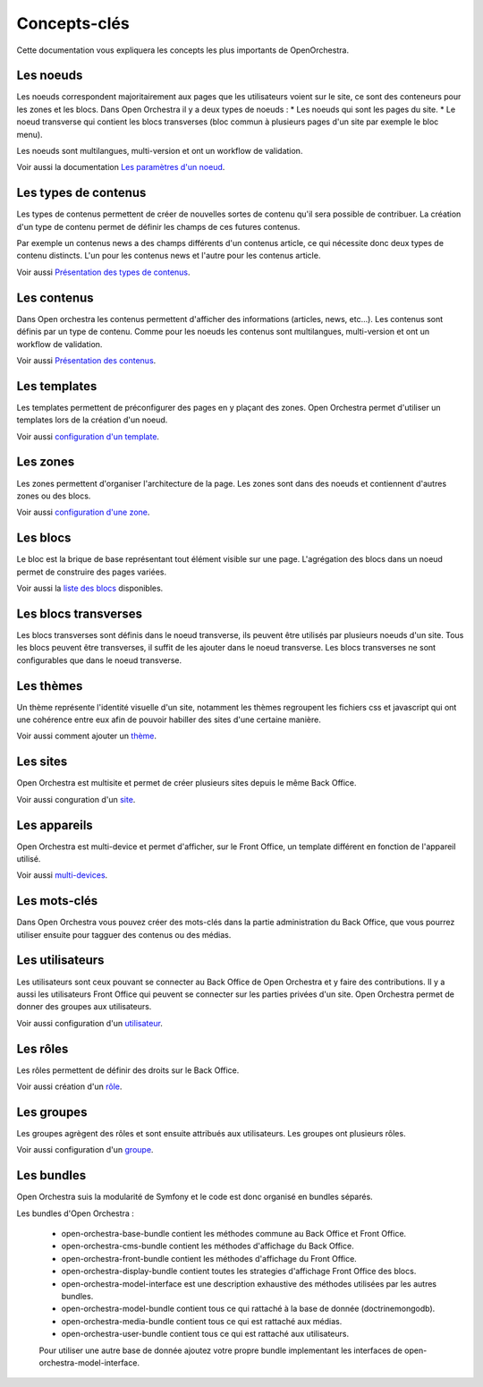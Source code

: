 Concepts-clés
=============

Cette documentation vous expliquera les concepts les plus importants de OpenOrchestra.

Les noeuds
----------

Les noeuds correspondent majoritairement aux pages que les utilisateurs voient sur le site, ce sont des conteneurs pour les zones et les blocs.
Dans Open Orchestra il y a deux types de noeuds :
* Les noeuds qui sont les pages du site.
* Le noeud transverse qui contient les blocs transverses (bloc commun à plusieurs pages d'un site par exemple le bloc menu).

Les noeuds sont multilangues, multi-version et ont un workflow de validation.

Voir aussi la documentation `Les paramètres d'un noeud`_.

Les types de contenus
---------------------

Les types de contenus permettent de créer de nouvelles sortes de contenu qu'il sera possible de contribuer. La création d'un type de contenu permet de définir les champs de ces futures contenus.

Par exemple un contenus news a des champs différents d'un contenus article, ce qui nécessite donc deux types de contenu distincts. L'un pour les contenus news et l'autre pour les contenus article.

Voir aussi `Présentation des types de contenus`_.

Les contenus
------------

Dans Open orchestra les contenus permettent d'afficher des informations (articles, news, etc...).
Les contenus sont définis par un type de contenu.
Comme pour les noeuds les contenus sont multilangues, multi-version et ont un workflow de validation.

Voir aussi `Présentation des contenus`_.

Les templates
-------------

Les templates permettent de préconfigurer des pages en y plaçant des zones. Open Orchestra permet d'utiliser un templates lors de la création d'un noeud.

Voir aussi `configuration d'un template`_.

Les zones
---------

Les zones permettent d'organiser l'architecture de la page. Les zones sont dans des noeuds et contiennent d'autres zones ou des blocs.

Voir aussi `configuration d'une zone`_.

Les blocs
---------

Le bloc est la brique de base représentant tout élément visible sur une page.
L'agrégation des blocs dans un noeud permet de construire des pages variées.

Voir aussi la `liste des blocs`_ disponibles.

Les blocs transverses
---------------------

Les blocs transverses sont définis dans le noeud transverse, ils peuvent être utilisés par plusieurs noeuds d'un site.
Tous les blocs peuvent être transverses, il suffit de les ajouter dans le noeud transverse.
Les blocs transverses ne sont configurables que dans le noeud transverse.

Les thèmes
----------

Un thème représente l'identité visuelle d'un site, notamment les thèmes regroupent les fichiers css et javascript qui ont une cohérence entre eux afin de pouvoir habiller des sites d'une certaine manière.

Voir aussi comment ajouter un `thème`_.

Les sites
---------

Open Orchestra est multisite et permet de créer plusieurs sites depuis le même Back Office.

Voir aussi conguration d'un `site`_.

Les appareils
-------------

Open Orchestra est multi-device et permet d'afficher, sur le Front Office, un template différent en fonction de l'appareil utilisé.

Voir aussi `multi-devices`_.

Les mots-clés
-------------

Dans Open Orchestra vous pouvez créer des mots-clés dans la partie administration du Back Office, que vous pourrez utiliser ensuite pour tagguer des contenus ou des médias.

Les utilisateurs
----------------

Les utilisateurs sont ceux pouvant se connecter au Back Office de Open Orchestra et y faire des contributions. Il y a aussi les utilisateurs Front Office qui peuvent se connecter sur les parties privées d'un site.
Open Orchestra permet de donner des groupes aux utilisateurs.

Voir aussi configuration d'un `utilisateur`_.

Les rôles
---------

Les rôles permettent de définir des droits sur le Back Office.

Voir aussi création d'un `rôle`_.

Les groupes
-----------

Les groupes agrègent des rôles et sont ensuite attribués aux utilisateurs.
Les groupes ont plusieurs rôles.

Voir aussi configuration d'un `groupe`_.

Les bundles
-----------

Open Orchestra suis la modularité de Symfony et le code est donc organisé en bundles séparés.

Les bundles d'Open Orchestra :

 * open-orchestra-base-bundle contient les méthodes commune au Back Office et Front Office.
 * open-orchestra-cms-bundle contient les méthodes d'affichage du Back Office.
 * open-orchestra-front-bundle contient les méthodes d'affichage du Front Office.
 * open-orchestra-display-bundle contient toutes les strategies d'affichage Front Office des blocs.
 * open-orchestra-model-interface est une description exhaustive des méthodes utilisées par les autres bundles.
 * open-orchestra-model-bundle contient tous ce qui rattaché à la base de donnée (doctrinemongodb).
 * open-orchestra-media-bundle contient tous ce qui est rattaché aux médias.
 * open-orchestra-user-bundle contient tous ce qui est rattaché aux utilisateurs.

 Pour utiliser une autre base de donnée ajoutez votre propre bundle implementant les interfaces de open-orchestra-model-interface.

.. _rôle:
.. _site:
.. _thème:
.. _groupe:
.. _utilisateur:
.. _multi-devices:
.. _liste des blocs:
.. _configuration d'une zone:
.. _Présentation des contenus:
.. _Les paramètres d'un noeud:
.. _configuration d'un template:
.. _Présentation des types de contenus:
